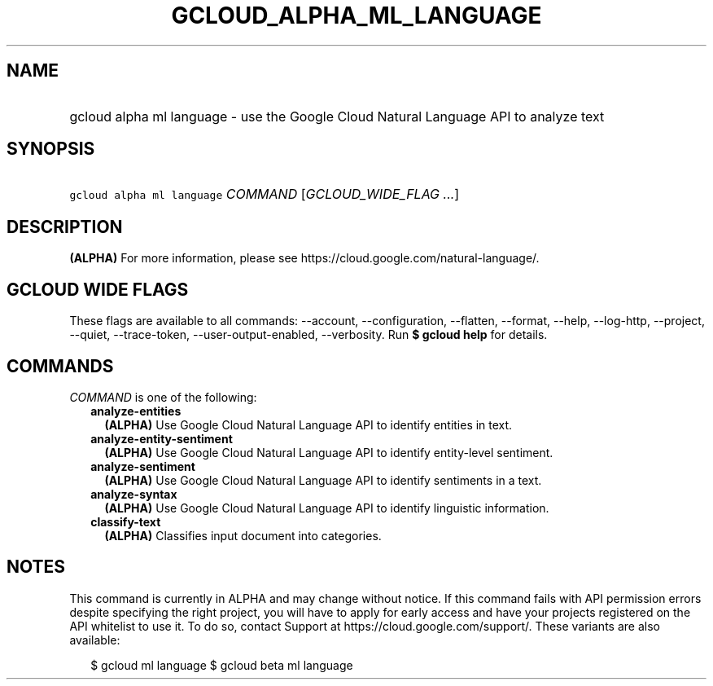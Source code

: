 
.TH "GCLOUD_ALPHA_ML_LANGUAGE" 1



.SH "NAME"
.HP
gcloud alpha ml language \- use the Google Cloud Natural Language API to analyze text



.SH "SYNOPSIS"
.HP
\f5gcloud alpha ml language\fR \fICOMMAND\fR [\fIGCLOUD_WIDE_FLAG\ ...\fR]



.SH "DESCRIPTION"

\fB(ALPHA)\fR For more information, please see
https://cloud.google.com/natural\-language/.



.SH "GCLOUD WIDE FLAGS"

These flags are available to all commands: \-\-account, \-\-configuration,
\-\-flatten, \-\-format, \-\-help, \-\-log\-http, \-\-project, \-\-quiet,
\-\-trace\-token, \-\-user\-output\-enabled, \-\-verbosity. Run \fB$ gcloud
help\fR for details.



.SH "COMMANDS"

\f5\fICOMMAND\fR\fR is one of the following:

.RS 2m
.TP 2m
\fBanalyze\-entities\fR
\fB(ALPHA)\fR Use Google Cloud Natural Language API to identify entities in
text.

.TP 2m
\fBanalyze\-entity\-sentiment\fR
\fB(ALPHA)\fR Use Google Cloud Natural Language API to identify entity\-level
sentiment.

.TP 2m
\fBanalyze\-sentiment\fR
\fB(ALPHA)\fR Use Google Cloud Natural Language API to identify sentiments in a
text.

.TP 2m
\fBanalyze\-syntax\fR
\fB(ALPHA)\fR Use Google Cloud Natural Language API to identify linguistic
information.

.TP 2m
\fBclassify\-text\fR
\fB(ALPHA)\fR Classifies input document into categories.


.RE
.sp

.SH "NOTES"

This command is currently in ALPHA and may change without notice. If this
command fails with API permission errors despite specifying the right project,
you will have to apply for early access and have your projects registered on the
API whitelist to use it. To do so, contact Support at
https://cloud.google.com/support/. These variants are also available:

.RS 2m
$ gcloud ml language
$ gcloud beta ml language
.RE

